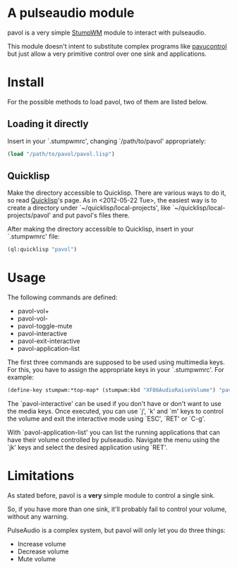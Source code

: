* A pulseaudio module

  pavol is a very simple [[http://www.nongnu.org/stumpwm/][StumpWM]] module to interact with pulseaudio.

  This module doesn't intent to substitute complex programs like
  [[http://freedesktop.org/software/pulseaudio/pavucontrol/][pavucontrol]] but just allow a very primitive control over one sink
  and applications.

* Install

  For the possible methods to load pavol, two of them are listed
  below.

** Loading it directly

   Insert in your `.stumpwmrc', changing `/path/to/pavol' appropriately:

   #+begin_src lisp
     (load "/path/to/pavol/pavol.lisp")
   #+end_src

** Quicklisp

   Make the directory accessible to Quicklisp. There are various ways
   to do it, so read [[http://www.quicklisp.org/][Quicklisp]]'s page. As in <2012-05-22 Tue>, the
   easiest way is to create a directory under
   `~/quicklisp/local-projects', like
   `~/quicklisp/local-projects/pavol' and put pavol's files there.

   After making the directory accessible to Quicklisp, insert in your
   `.stumpwmrc' file:

   #+begin_src lisp
     (ql:quicklisp "pavol")
   #+end_src

* Usage

  The following commands are defined:

  + pavol-vol+
  + pavol-vol-
  + pavol-toggle-mute
  + pavol-interactive
  + pavol-exit-interactive
  + pavol-application-list

  The first three commands are supposed to be used using multimedia
  keys. For this, you have to assign the appropriate keys in your
  `.stumpwmrc'. For example:

  #+begin_src lisp
    (define-key stumpwm:*top-map* (stumpwm:kbd "XF86AudioRaiseVolume") "pavol-vol+")
  #+end_src

  The `pavol-interactive' can be used if you don't have or don't want
  to use the media keys. Once executed, you can use `j', `k' and `m'
  keys to control the volume and exit the interactive mode using
  `ESC', `RET' or `C-g'.

  With `pavol-application-list' you can list the running applications
  that can have their volume controlled by pulseaudio. Navigate the
  menu using the `jk' keys and select the desired application using
  `RET'.

* Limitations

  As stated before, pavol is a *very* simple module to control a
  single sink.

  So, if you have more than one sink, it'll probably fail to control
  your volume, without any warning.

  PulseAudio is a complex system, but pavol will only let you do three
  things:

  + Increase volume
  + Decrease volume
  + Mute volume
